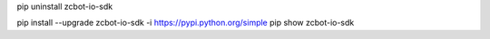 pip uninstall zcbot-io-sdk

pip install --upgrade zcbot-io-sdk -i https://pypi.python.org/simple
pip show zcbot-io-sdk
